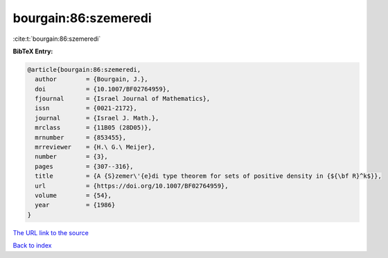 bourgain:86:szemeredi
=====================

:cite:t:`bourgain:86:szemeredi`

**BibTeX Entry:**

.. code-block:: bibtex

   @article{bourgain:86:szemeredi,
     author        = {Bourgain, J.},
     doi           = {10.1007/BF02764959},
     fjournal      = {Israel Journal of Mathematics},
     issn          = {0021-2172},
     journal       = {Israel J. Math.},
     mrclass       = {11B05 (28D05)},
     mrnumber      = {853455},
     mrreviewer    = {H.\ G.\ Meijer},
     number        = {3},
     pages         = {307--316},
     title         = {A {S}zemer\'{e}di type theorem for sets of positive density in {${\bf R}^k$}},
     url           = {https://doi.org/10.1007/BF02764959},
     volume        = {54},
     year          = {1986}
   }
`The URL link to the source <https://doi.org/10.1007/BF02764959>`_


`Back to index <../By-Cite-Keys.html>`_
